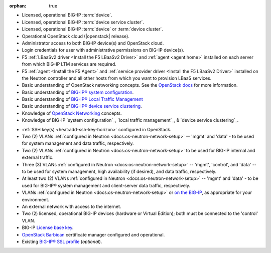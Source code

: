 :orphan: true

.. INTERNAL USE ONLY
    The following prerequisites can be copied and pasted into any feature document.

- Licensed, operational BIG-IP :term:`device`.

- Licensed, operational BIG-IP :term:`device service cluster`.

- Licensed, operational BIG-IP :term:`device` or :term:`device cluster`.

- Operational OpenStack cloud (|openstack| release).

- Administrator access to both BIG-IP device(s) and OpenStack cloud.

- Login credentials for user with administrative permissions on BIG-IP device(s).

- F5 :ref:`LBaaSv2 driver <Install the F5 LBaaSv2 Driver>` and :ref:`agent <agent:home>` installed on each server from which BIG-IP LTM services are required.

- F5 :ref:`agent <Install the F5 Agent>` and :ref:`service provider driver <Install the F5 LBaaSv2 Driver>` installed on the Neutron controller and all other hosts from which you want to provision LBaaS services.

- Basic understanding of OpenStack networking concepts. See the `OpenStack docs <http://docs.openstack.org/liberty/>`_ for more information.


- Basic understanding of `BIG-IP® system configuration <https://support.f5.com/kb/en-us/products/big-ip_ltm/manuals/product/bigip-system-initial-configuration-12-0-0/2.html#conceptid>`_.

- Basic understanding of `BIG-IP® Local Traffic Management <https://support.f5.com/kb/en-us/products/big-ip_ltm/manuals/product/ltm-basics-12-0-0.html>`_

- Basic understanding of `BIG-IP® device service clustering <https://support.f5.com/kb/en-us/products/big-ip_ltm/manuals/product/bigip-device-service-clustering-admin-12-0-0.html>`_.

- Knowledge of `OpenStack Networking <http://docs.openstack.org/liberty/networking-guide/>`_ concepts.

- Knowledge of BIG-IP `system configuration`_, `local traffic management`_, & `device service clustering`_.
.. must include the following at end of document:
    .. _system configuration: https://support.f5.com/kb/en-us/products/big-ip_ltm/manuals/product/bigip-system-initial-configuration-12-0-0/2.html#conceptid
    .. _local traffic management: https://support.f5.com/kb/en-us/products/big-ip_ltm/manuals/product/ltm-basics-12-0-0.html
    .. _device service clustering: https://support.f5.com/kb/en-us/products/big-ip_ltm/manuals/product/bigip-device-service-clustering-admin-12-0-0.html

- :ref:`SSH key(s) <heat:add-ssh-key-horizon>` configured in OpenStack.

- Two (2) VLANs :ref:`configured in Neutron <docs:os-neutron-network-setup>` -- 'mgmt' and 'data' - to be used for system management and data traffic, respectively.

- Two (2) VLANs :ref:`configured in Neutron <docs:os-neutron-network-setup>` to be used for BIG-IP internal and external traffic.

- Three (3) VLANs :ref:`configured in Neutron <docs:os-neutron-network-setup>` -- 'mgmt', 'control', and 'data' -- to be used for system management, high availability (if desired), and data traffic, respectively.

- At least two (2) VLANs :ref:`configured in Neutron <docs:os-neutron-network-setup>` -- 'mgmt' and 'data' - to be used for BIG-IP® system management and client-server data traffic, respectively.

- VLANs :ref:`configured in Neutron <docs:os-neutron-network-setup>` or `on the BIG-IP <https://support.f5.com/kb/en-us/products/big-ip_ltm/manuals/product/tmos-routing-administration-12-0-0/5.html#conceptid>`_, as appropriate for your environment.

- An external network with access to the internet.

- Two (2) licensed, operational BIG-IP devices (hardware or Virtual Edition); both must be connected to the 'control' VLAN.

- BIG-IP `License base key <https://support.f5.com/kb/en-us/solutions/public/7000/700/sol7752.html>`_.

- `OpenStack Barbican <OpenStack Barbican: https://wiki.openstack.org/wiki/Barbican>`_ certificate manager configured and operational.

- Existing `BIG-IP® SSL profile <https://support.f5.com/kb/en-us/products/big-ip_ltm/manuals/product/bigip-ssl-administration-12-0-0/5.html#unique_527799714>`_ (*optional*).

